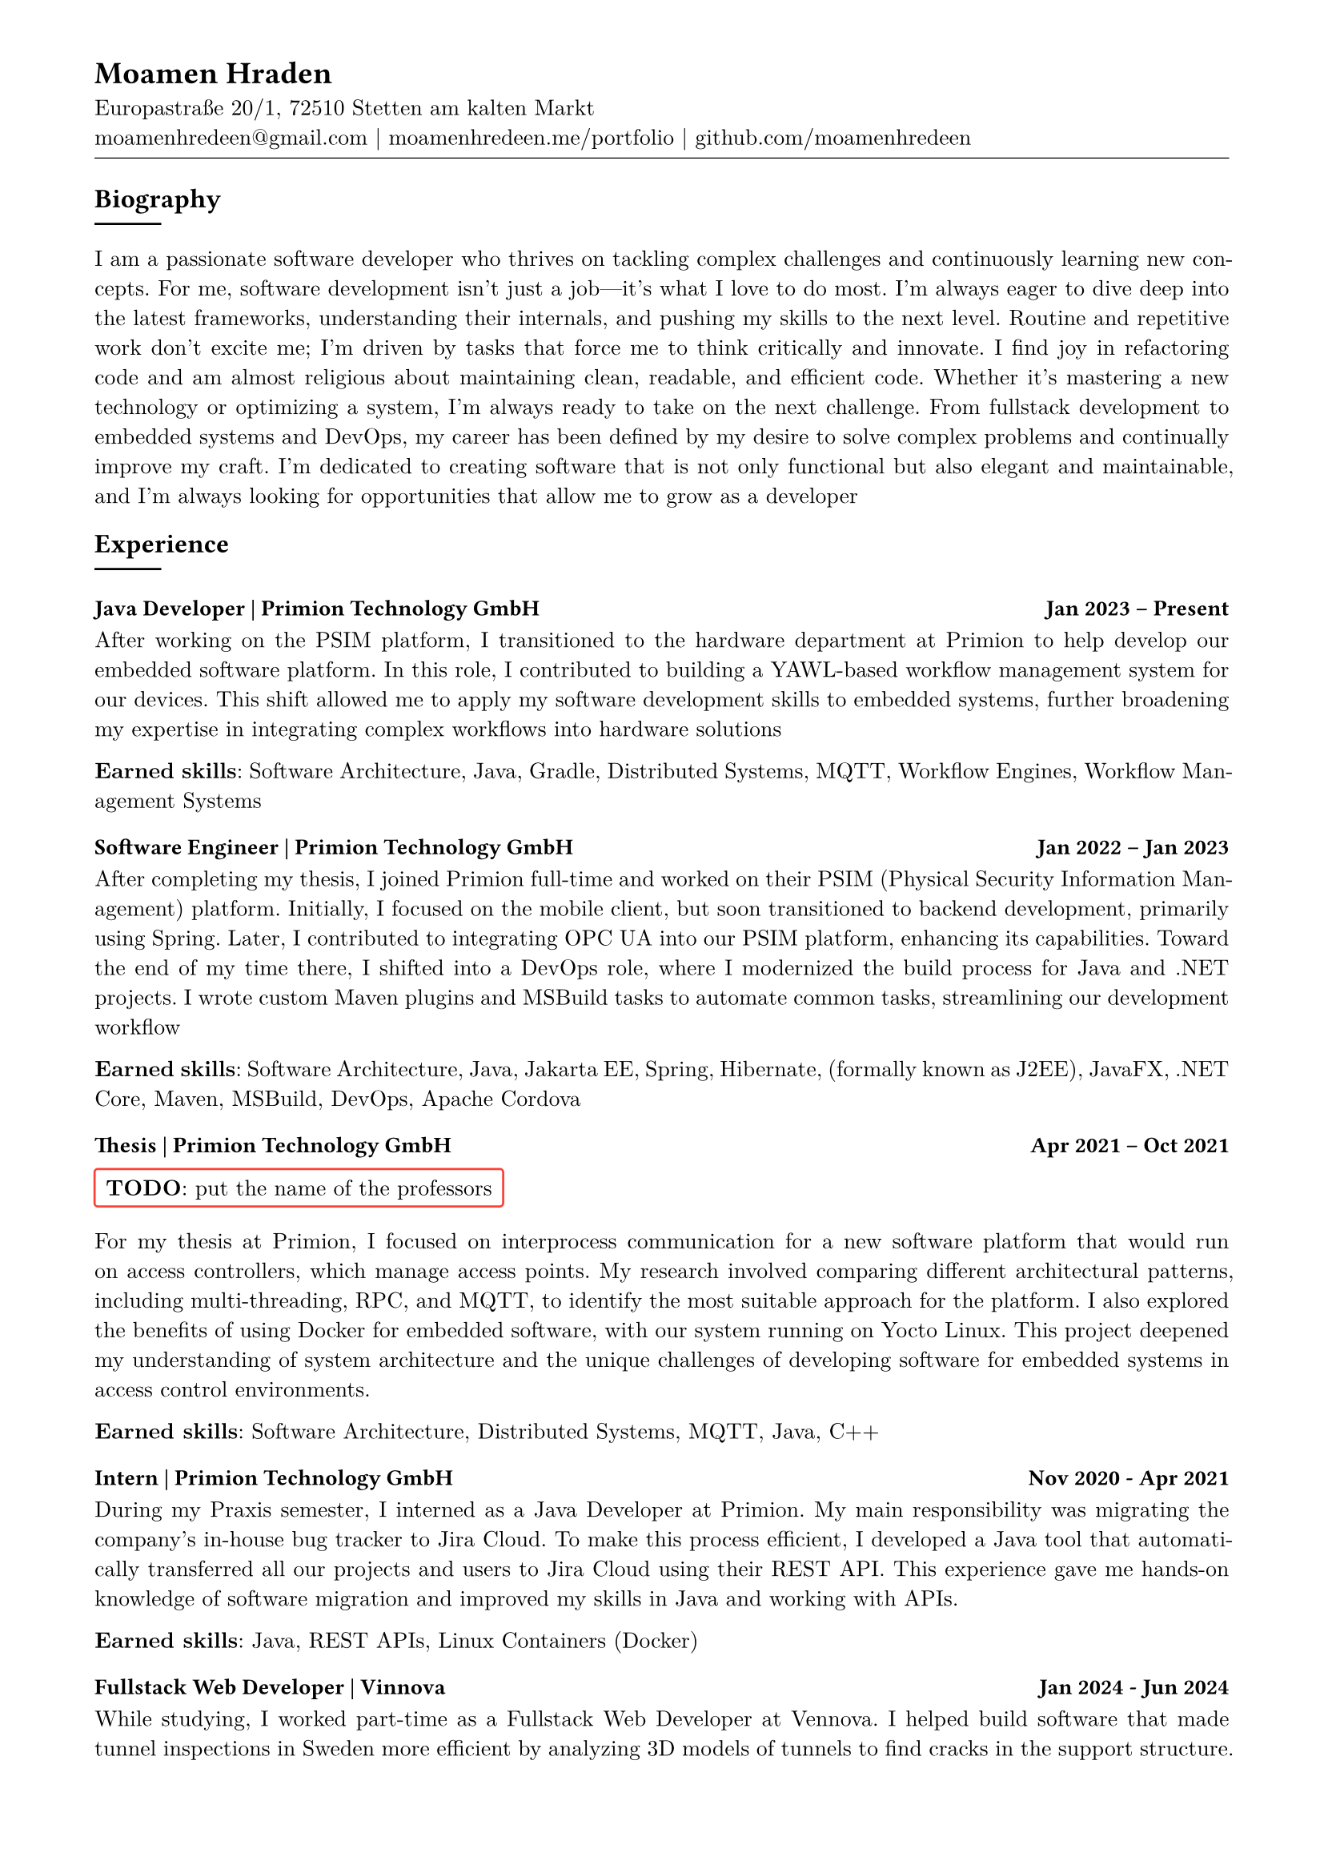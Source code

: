 
#show heading: set text(font: "Linux Biolinum")

// conifgure page 
#show link: underline
#set text( size: 10pt, font: "New Computer Modern")
#set page(
	paper: "a4",
	margin: (
		top: 10mm,
		bottom: 15mm,
		left: 15mm,
		right: 15mm,
	),
)
#set par(justify: true)

#let skill(percentage) = {
	rect(
		inset: 0pt,
		width: 100%,
		rect(
			width: percentage,
			height: 5pt,
			fill: black
		)
	)
}

#let todo(body) = {
	rect(
			stroke: red,
			radius: 2pt,
			[*TODO*: #body],
	)
}

// content
#align(left)[
= Moamen Hraden
Europastraße 20/1, 72510 Stetten am kalten Markt\
moamenhredeen\@gmail.com |
moamenhredeen.me/portfolio |
github.com/moamenhredeen
#v(-6pt)
#line(length: 100%, stroke: .5pt)
]



== Biography
#line()
I am a passionate software developer who thrives on tackling complex challenges and continuously learning new concepts.
For me, software development isn't just a job—it's what I love to do most. 
I’m always eager to dive deep into the latest frameworks, understanding their internals, and pushing my skills to the next level.
Routine and repetitive work don’t excite me; I’m driven by tasks that force me to think critically and innovate. 
I find joy in refactoring code and am almost religious about maintaining clean, readable, and efficient code. Whether it's mastering a new technology or optimizing a system, I'm always ready to take on the next challenge. From fullstack development to embedded systems and DevOps, my career has been defined by my desire to solve complex problems and continually improve my craft. I’m dedicated to creating software that is not only functional but also elegant and maintainable, and I’m always looking for opportunities that allow me to grow as a developer 

== Experience
#line()
=== Java Developer | Primion Technology GmbH  #h(1fr)  Jan 2023 -- Present
After working on the PSIM platform, I transitioned to the hardware department at Primion to help develop our embedded software platform. 
In this role, I contributed to building a YAWL-based workflow management system for our devices. 
This shift allowed me to apply my software development skills to embedded systems, further broadening my expertise in integrating complex workflows into hardware solutions

*Earned skills*: Software Architecture, Java, Gradle, Distributed Systems, MQTT, Workflow Engines, Workflow Management Systems 

=== Software Engineer | Primion Technology GmbH  #h(1fr) Jan 2022 -- Jan 2023
After completing my thesis, I joined Primion full-time and worked on their PSIM (Physical Security Information Management) platform.
Initially, I focused on the mobile client, but soon transitioned to backend development, primarily using Spring.
Later, I contributed to integrating OPC UA into our PSIM platform, enhancing its capabilities. 
Toward the end of my time there, I shifted into a DevOps role, where I modernized the build process for Java and .NET projects. 
I wrote custom Maven plugins and MSBuild tasks to automate common tasks, streamlining our development workflow

*Earned skills*: Software Architecture, Java, Jakarta EE, Spring, Hibernate, (formally known as J2EE), JavaFX, .NET Core, Maven, MSBuild, DevOps, Apache Cordova

=== Thesis | Primion Technology GmbH  #h(1fr) Apr 2021 -- Oct 2021
#todo[put the name of the professors]
For my thesis at Primion, I focused on interprocess communication for a new software platform that would run on access controllers, which manage access points. 
My research involved comparing different architectural patterns, including multi-threading, RPC, and MQTT, to identify the most suitable approach for the platform. 
I also explored the benefits of using Docker for embedded software, with our system running on Yocto Linux. 
This project deepened my understanding of system architecture and the unique challenges of developing software for embedded systems in access control environments.

*Earned skills*: Software Architecture, Distributed Systems, MQTT, Java, C++


=== Intern | Primion Technology GmbH  #h(1fr) Nov 2020 - Apr 2021
During my Praxis semester, I interned as a Java Developer at Primion. 
My main responsibility was migrating the company's in-house bug tracker to Jira Cloud. 
To make this process efficient, I developed a Java tool that automatically transferred all our projects and users to Jira Cloud using their REST API.
This experience gave me hands-on knowledge of software migration and improved my skills in Java and working with APIs.

*Earned skills*: Java, REST APIs, Linux Containers (Docker)

=== Fullstack Web Developer | Vinnova  #h(1fr) Jan 2024 - Jun 2024
While studying, I worked part-time as a Fullstack Web Developer at Vennova.
I helped build software that made tunnel inspections in Sweden more efficient by analyzing 3D models of tunnels to find cracks in the support structure. 
I worked on both the frontend and backend, using React and Node.js to create a user-friendly interface and ensure smooth performance. 
Although I didn’t work directly with the machine learning side of things, I collaborated with the team to make sure everything came together

*Earned skills*: NodeJs, Express.js, REST APIs, ReactJs 

== Wissenschaftliche Hilfskraft  | Albstadt-Sigmaringen University #h(1fr)  10/2020 -- 01/2021
Prof. Dr. Andreas Knoblauch
#todo[explain more]
Supervision of the Practical Course on discrete time signals and systems

== Education
#line()

=== B.Eng. Computer Engineering | Albstadt-Sigmaringen University  #h(1fr) Mar 2018 - Oct 2021
#todo[ major and most important subjects ]
=== High School  | Tafas, Syria #h(1fr) Sep 2012 - May 2015




== Skills
#todo[
- find a better way to list the skills
- should i specify a level for each skill
]
#line()
=== Software Architecture and System Design
=== Full Stack Web Development 
ReactJs, Angular Svelte/Sveltekit. 
Classic mvc with Asp.Net Core (Razor Pages) and htmx 
classic Layer Archtecture using Spring Framework Asp.Net Core node js
=== Systems Programming 
currently leanring rust
=== Desktop/Mobile Applications
ionic Flutter java fx avaloniaUI


== Languages
#line()
- *Arabic*: Native speaker
- *German*: Fluent
- *English*: Fluent
